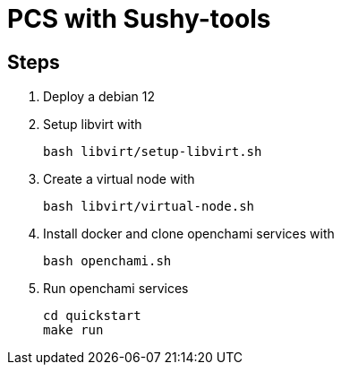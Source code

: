 = PCS with Sushy-tools

== Steps

. Deploy a debian 12
. Setup libvirt with
+
[source, shell]
----
bash libvirt/setup-libvirt.sh
----

. Create a virtual node with
+
[source, shell]
----
bash libvirt/virtual-node.sh
----

. Install docker and clone openchami services with
+
[source, shell]
----
bash openchami.sh
----

. Run openchami services
+
[source, shell]
----
cd quickstart
make run
----
